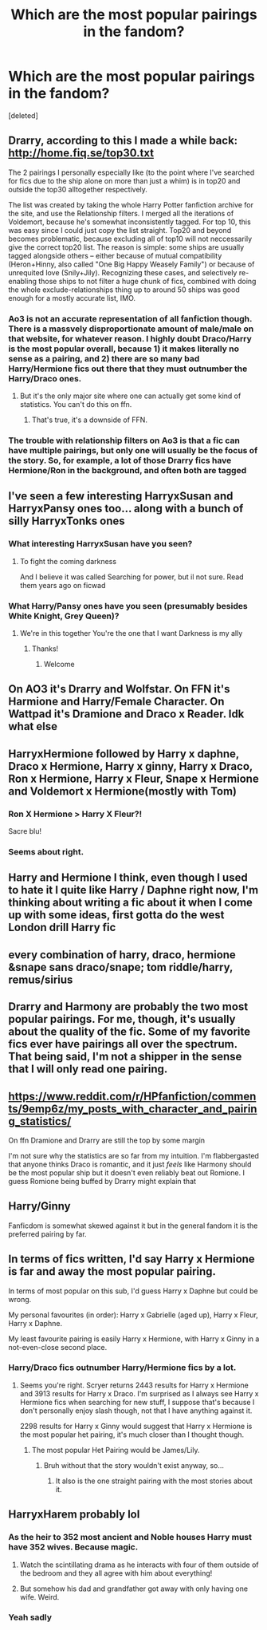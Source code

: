 #+TITLE: Which are the most popular pairings in the fandom?

* Which are the most popular pairings in the fandom?
:PROPERTIES:
:Score: 8
:DateUnix: 1573148408.0
:DateShort: 2019-Nov-07
:FlairText: Discussion
:END:
[deleted]


** Drarry, according to this I made a while back: [[http://home.fiq.se/top30.txt]]

The 2 pairings I personally especially like (to the point where I've searched for fics due to the ship alone on more than just a whim) is in top20 and outside the top30 alltogether respectively.

The list was created by taking the whole Harry Potter fanfiction archive for the site, and use the Relationship filters. I merged all the iterations of Voldemort, because he's somewhat inconsistently tagged. For top 10, this was easy since I could just copy the list straight. Top20 and beyond becomes problematic, because excluding all of top10 will not neccessarily give the correct top20 list. The reason is simple: some ships are usually tagged alongside others -- either because of mutual compatibility (Heron+Hinny, also called "One Big Happy Weasely Family") or because of unrequited love (Snily+Jily). Recognizing these cases, and selectively re-enabling those ships to not filter a huge chunk of fics, combined with doing the whole exclude-relationships thing up to around 50 ships was good enough for a mostly accurate list, IMO.
:PROPERTIES:
:Author: Fredrik1994
:Score: 6
:DateUnix: 1573152112.0
:DateShort: 2019-Nov-07
:END:

*** Ao3 is not an accurate representation of all fanfiction though. There is a massvely disproportionate amount of male/male on that website, for whatever reason. I highly doubt Draco/Harry is the most popular overall, because 1) it makes literally no sense as a pairing, and 2) there are so many bad Harry/Hermione fics out there that they must outnumber the Harry/Draco ones.
:PROPERTIES:
:Author: machjacob51141
:Score: 3
:DateUnix: 1573197155.0
:DateShort: 2019-Nov-08
:END:

**** But it's the only major site where one can actually get some kind of statistics. You can't do this on ffn.
:PROPERTIES:
:Author: Fredrik1994
:Score: 1
:DateUnix: 1573217451.0
:DateShort: 2019-Nov-08
:END:

***** That's true, it's a downside of FFN.
:PROPERTIES:
:Author: machjacob51141
:Score: 1
:DateUnix: 1573238411.0
:DateShort: 2019-Nov-08
:END:


*** The trouble with relationship filters on Ao3 is that a fic can have multiple pairings, but only one will usually be the focus of the story. So, for example, a lot of those Drarry fics have Hermione/Ron in the background, and often both are tagged
:PROPERTIES:
:Author: Tsorovar
:Score: 1
:DateUnix: 1573190944.0
:DateShort: 2019-Nov-08
:END:


** I've seen a few interesting HarryxSusan and HarryxPansy ones too... along with a bunch of silly HarryxTonks ones
:PROPERTIES:
:Author: southernfriedsexy
:Score: 6
:DateUnix: 1573149615.0
:DateShort: 2019-Nov-07
:END:

*** What interesting HarryxSusan have you seen?
:PROPERTIES:
:Author: Lunarmaster54
:Score: 2
:DateUnix: 1573159218.0
:DateShort: 2019-Nov-08
:END:

**** To fight the coming darkness

And I believe it was called Searching for power, but il not sure. Read them years ago on ficwad
:PROPERTIES:
:Author: southernfriedsexy
:Score: 2
:DateUnix: 1573159458.0
:DateShort: 2019-Nov-08
:END:


*** What Harry/Pansy ones have you seen (presumably besides White Knight, Grey Queen)?
:PROPERTIES:
:Author: ForwardDiscussion
:Score: 1
:DateUnix: 1573166336.0
:DateShort: 2019-Nov-08
:END:

**** We're in this together You're the one that I want Darkness is my ally
:PROPERTIES:
:Author: southernfriedsexy
:Score: 2
:DateUnix: 1573167431.0
:DateShort: 2019-Nov-08
:END:

***** Thanks!
:PROPERTIES:
:Author: ForwardDiscussion
:Score: 1
:DateUnix: 1573167642.0
:DateShort: 2019-Nov-08
:END:

****** Welcome
:PROPERTIES:
:Author: southernfriedsexy
:Score: 2
:DateUnix: 1573168693.0
:DateShort: 2019-Nov-08
:END:


** On AO3 it's Drarry and Wolfstar. On FFN it's Harmione and Harry/Female Character. On Wattpad it's Dramione and Draco x Reader. Idk what else
:PROPERTIES:
:Score: 5
:DateUnix: 1573167486.0
:DateShort: 2019-Nov-08
:END:


** HarryxHermione followed by Harry x daphne, Draco x Hermione, Harry x ginny, Harry x Draco, Ron x Hermione, Harry x Fleur, Snape x Hermione and Voldemort x Hermione(mostly with Tom)
:PROPERTIES:
:Author: kprasad13
:Score: 10
:DateUnix: 1573148695.0
:DateShort: 2019-Nov-07
:END:

*** Ron X Hermione > Harry X Fleur?!

Sacre blu!
:PROPERTIES:
:Author: Tintingocce
:Score: 8
:DateUnix: 1573157923.0
:DateShort: 2019-Nov-07
:END:


*** Seems about right.
:PROPERTIES:
:Score: 1
:DateUnix: 1573152632.0
:DateShort: 2019-Nov-07
:END:


** Harry and Hermione I think, even though I used to hate it I quite like Harry / Daphne right now, I'm thinking about writing a fic about it when I come up with some ideas, first gotta do the west London drill Harry fic
:PROPERTIES:
:Author: octoberriddle
:Score: 3
:DateUnix: 1573167152.0
:DateShort: 2019-Nov-08
:END:


** every combination of harry, draco, hermione &snape sans draco/snape; tom riddle/harry, remus/sirius
:PROPERTIES:
:Author: j3llyf1shh
:Score: 2
:DateUnix: 1573194184.0
:DateShort: 2019-Nov-08
:END:


** Drarry and Harmony are probably the two most popular pairings. For me, though, it's usually about the quality of the fic. Some of my favorite fics ever have pairings all over the spectrum. That being said, I'm not a shipper in the sense that I will only read one pairing.
:PROPERTIES:
:Author: Cynical_Prince
:Score: 1
:DateUnix: 1573153332.0
:DateShort: 2019-Nov-07
:END:


** [[https://www.reddit.com/r/HPfanfiction/comments/9emp6z/my_posts_with_character_and_pairing_statistics/]]

On ffn Dramione and Drarry are still the top by some margin

I'm not sure why the statistics are so far from my intuition. I'm flabbergasted that anyone thinks Draco is romantic, and it just /feels/ like Harmony should be the most popular ship but it doesn't even reliably beat out Romione. I guess Romione being buffed by Drarry might explain that
:PROPERTIES:
:Author: QuentinQuarles
:Score: 1
:DateUnix: 1573202163.0
:DateShort: 2019-Nov-08
:END:


** Harry/Ginny

Fanficdom is somewhat skewed against it but in the general fandom it is the preferred pairing by far.
:PROPERTIES:
:Author: Krististrasza
:Score: 1
:DateUnix: 1573221634.0
:DateShort: 2019-Nov-08
:END:


** In terms of fics written, I'd say Harry x Hermione is far and away the most popular pairing.

In terms of most popular on this sub, I'd guess Harry x Daphne but could be wrong.

My personal favourites (in order): Harry x Gabrielle (aged up), Harry x Fleur, Harry x Daphne.

My least favourite pairing is easily Harry x Hermione, with Harry x Ginny in a not-even-close second place.
:PROPERTIES:
:Score: 1
:DateUnix: 1573149069.0
:DateShort: 2019-Nov-07
:END:

*** Harry/Draco fics outnumber Harry/Hermione fics by a lot.
:PROPERTIES:
:Author: aAlouda
:Score: 10
:DateUnix: 1573149887.0
:DateShort: 2019-Nov-07
:END:

**** Seems you're right. Scryer returns 2443 results for Harry x Hermione and 3913 results for Harry x Draco. I'm surprised as I always see Harry x Hermione fics when searching for new stuff, I suppose that's because I don't personally enjoy slash though, not that I have anything against it.

2298 results for Harry x Ginny would suggest that Harry x Hermione is the most popular het pairing, it's much closer than I thought though.
:PROPERTIES:
:Score: 3
:DateUnix: 1573150384.0
:DateShort: 2019-Nov-07
:END:

***** The most popular Het Pairing would be James/Lily.
:PROPERTIES:
:Author: aAlouda
:Score: 0
:DateUnix: 1573150640.0
:DateShort: 2019-Nov-07
:END:

****** Bruh without that the story wouldn't exist anyway, so...
:PROPERTIES:
:Author: The379thHero
:Score: 2
:DateUnix: 1573167367.0
:DateShort: 2019-Nov-08
:END:

******* It also is the one straight pairing with the most stories about it.
:PROPERTIES:
:Author: aAlouda
:Score: 0
:DateUnix: 1573167444.0
:DateShort: 2019-Nov-08
:END:


** HarryxHarem probably lol
:PROPERTIES:
:Score: 1
:DateUnix: 1573150737.0
:DateShort: 2019-Nov-07
:END:

*** As the heir to 352 most ancient and Noble houses Harry must have 352 wives. Because magic.
:PROPERTIES:
:Author: FloppyPancakesDude
:Score: 6
:DateUnix: 1573161558.0
:DateShort: 2019-Nov-08
:END:

**** Watch the scintillating drama as he interacts with four of them outside of the bedroom and they all agree with him about everything!
:PROPERTIES:
:Author: ForwardDiscussion
:Score: 4
:DateUnix: 1573166405.0
:DateShort: 2019-Nov-08
:END:


**** But somehow his dad and grandfather got away with only having one wife. Weird.
:PROPERTIES:
:Author: Llian_Winter
:Score: 1
:DateUnix: 1573167107.0
:DateShort: 2019-Nov-08
:END:


*** Yeah sadly
:PROPERTIES:
:Author: Mezredhas
:Score: 2
:DateUnix: 1573158139.0
:DateShort: 2019-Nov-07
:END:

